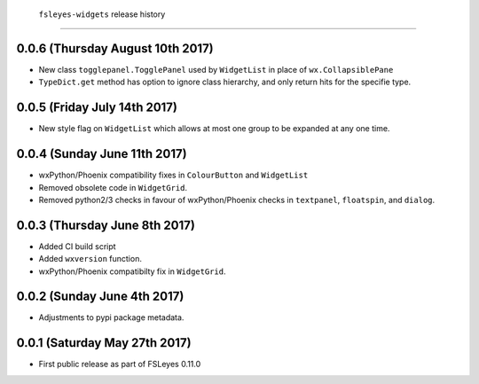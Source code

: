 ``fsleyes-widgets`` release history
====================================


0.0.6 (Thursday August 10th 2017)
---------------------------------


* New class ``togglepanel.TogglePanel`` used by ``WidgetList`` in place of
  ``wx.CollapsiblePane``
* ``TypeDict.get`` method has option to ignore class hierarchy, and only
  return hits for the specifie type.


0.0.5 (Friday July 14th 2017)
-----------------------------


* New style flag on ``WidgetList`` which allows at most one group to be
  expanded at any one time.


0.0.4 (Sunday June 11th 2017)
-----------------------------


* wxPython/Phoenix compatibility fixes in ``ColourButton`` and
  ``WidgetList``
* Removed obsolete code in ``WidgetGrid``.
* Removed python2/3 checks in favour of wxPython/Phoenix checks in
  ``textpanel``, ``floatspin``, and ``dialog``.


0.0.3 (Thursday June 8th 2017)
------------------------------


* Added CI build script
* Added ``wxversion`` function.
* wxPython/Phoenix compatibilty fix in ``WidgetGrid``.


0.0.2 (Sunday June 4th 2017)
----------------------------


* Adjustments to pypi package metadata.



0.0.1 (Saturday May 27th 2017)
------------------------------


* First public release as part of FSLeyes 0.11.0
